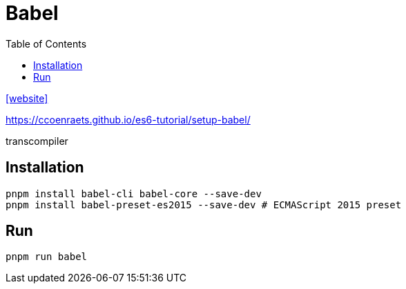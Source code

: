 = Babel
:toc: left
:url-website: https://babeljs.io/

{url-website}[[website\]]

https://ccoenraets.github.io/es6-tutorial/setup-babel/

transcompiler

== Installation

[,bash]
----
pnpm install babel-cli babel-core --save-dev
pnpm install babel-preset-es2015 --save-dev # ECMAScript 2015 preset
----

== Run

[,bash]
----
pnpm run babel
----